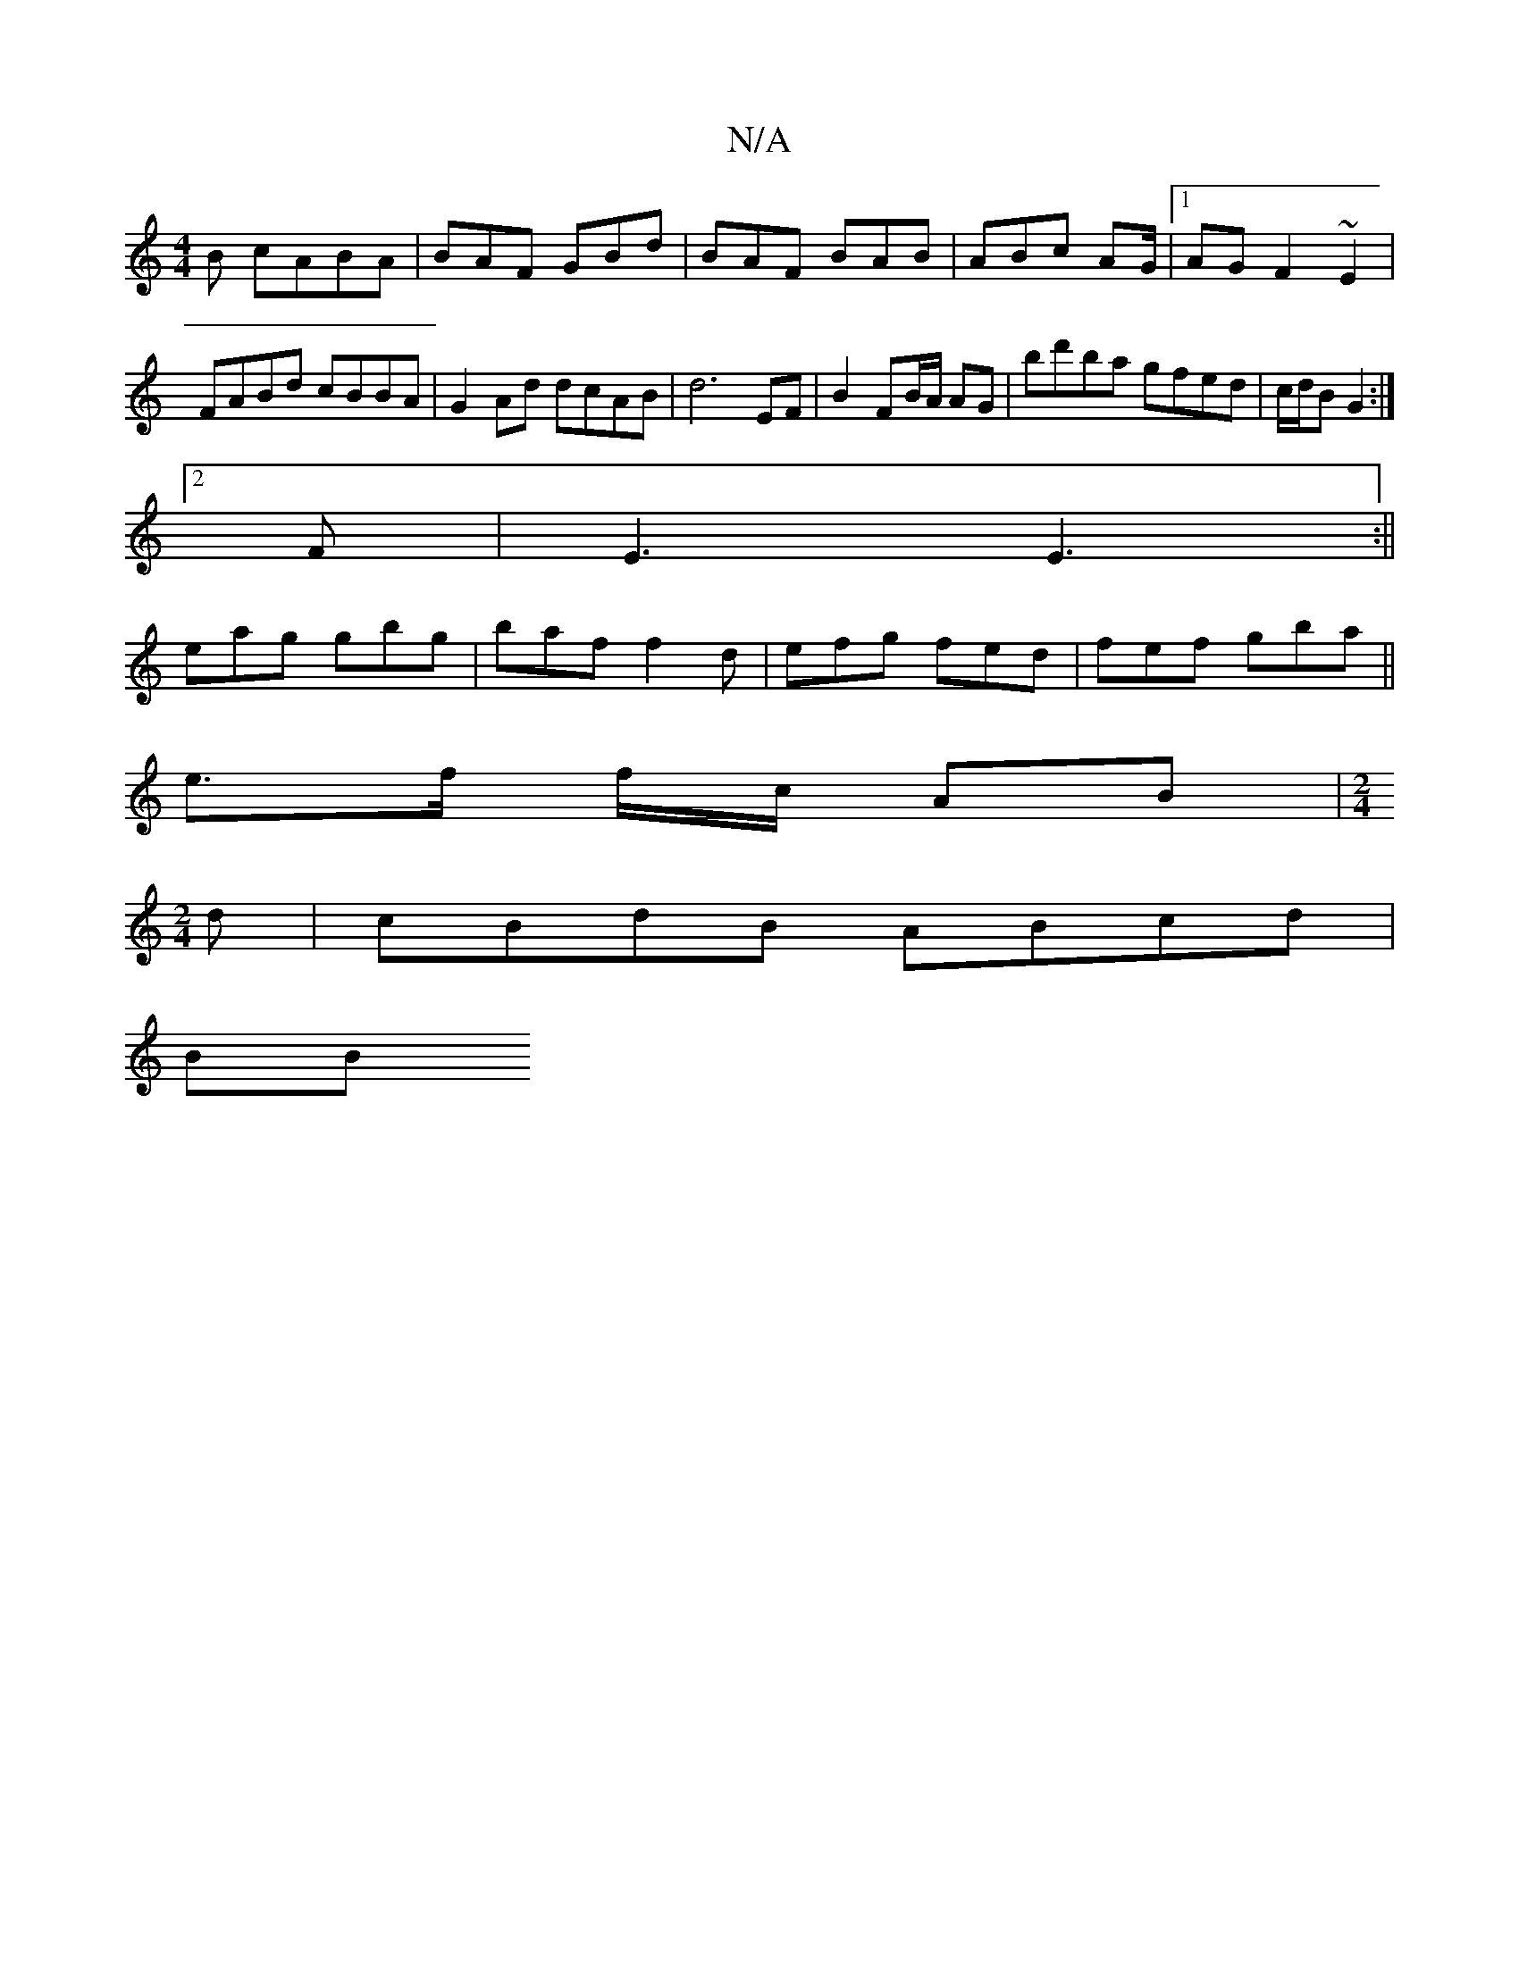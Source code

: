 X:1
T:N/A
M:4/4
R:N/A
K:Cmajor
B cABA|BAF GBd|BAF BAB|ABc AG/2|1 AG F2- ~E2|FABd cBBA|G2Ad dcAB|d6- EF |B2 FB/A/ AG| bd'ba gfed|c/d/B G2 :|
[2 F|E3 E3:||
eag gbg|baf f2d|efg fed|fef gba||
e3/2f/2 f/2c/2 AB|[M:2/4]
d|cBdB ABcd|
(3BB
